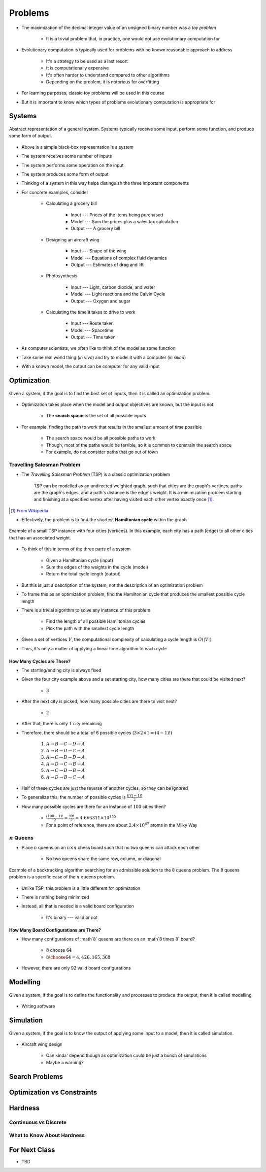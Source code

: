 ********
Problems
********

* The maximization of the decimal integer value of an unsigned binary number was a *toy problem*

    * It is a trivial problem that, in practice, one would not use evolutionary computation for


* Evolutionary computation is typically used for problems with no known reasonable approach to address

    * It's a strategy to be used as a last resort
    * It is computationally expensive
    * It's often harder to understand compared to other algorithms
    * Depending on the problem, it is notorious for overfitting


* For learning purposes, classic toy problems will be used in this course
* But it is important to know which types of problems evolutionary computation is appropriate for



Systems
=======

.. figure:: system_box.png
    :width: 500 px
    :align: center

    Abstract representation of a general system. Systems typically receive some input, perform some function, and
    produce some form of output.


* Above is a simple black-box representation is a system
* The system receives some number of inputs
* The system performs some operation on the input
* The system produces some form of output

* Thinking of a system in this way helps distinguish the three important components

* For concrete examples, consider

    * Calculating a grocery bill

        * Input --- Prices of the items being purchased
        * Model --- Sum the prices plus a sales tax calculation
        * Output --- A grocery bill


    * Designing an aircraft wing

        * Input --- Shape of the wing
        * Model --- Equations of complex fluid dynamics
        * Output --- Estimates of drag and lift


    * Photosynthesis

        * Input --- Light, carbon dioxide, and water
        * Model --- Light reactions and the Calvin Cycle
        * Output --- Oxygen and sugar


    * Calculating the time it takes to drive to work

        * Input --- Route taken
        * Model --- Spacetime
        * Output --- Time taken



* As computer scientists, we often like to think of the model as some function
* Take some real world thing (*in vivo*) and try to model it with a computer (*in silico*)
* With a known model, the output can be computer for any valid input



Optimization
============

.. figure:: system_optimization.png
    :width: 500 px
    :align: center

    Given a system, if the goal is to find the best set of inputs, then it is called an optimization problem.


* Optimization takes place when the model and output objectives are known, but the input is not

    * The **search space** is the set of all possible inputs


* For example, finding the path to work that results in the smallest amount of time possible

    * The search space would be all possible paths to work
    * Though, most of the paths would be terrible, so it is common to constrain the search space
    * For example, do not consider paths that go out of town


Travelling Salesman Problem
---------------------------

* The *Travelling Salesman Problem* (TSP) is a classic optimization problem

    TSP can be modelled as an undirected weighted graph, such that cities are the graph's vertices, paths are the
    graph's edges, and a path's distance is the edge's weight. It is a minimization problem starting and finishing at a
    specified vertex after having visited each other vertex exactly once [#]_.

.. [#] `From Wikipedia <https://en.wikipedia.org/wiki/Travelling_salesman_problem#Description>`_


* Effectively, the problem is to find the shortest **Hamiltonian cycle** within the graph

.. figure:: tsp_example.png
    :width: 333 px
    :align: center
    :target: https://en.wikipedia.org/wiki/Travelling_salesman_problem

    Example of a small TSP instance with four cities (vertices). In this example, each city has a path (edge) to all
    other cities that has an associated weight.


* To think of this in terms of the three parts of a system

    * Given a Hamiltonian cycle (input)
    * Sum the edges of the weights in the cycle (model)
    * Return the total cycle length (output)


* But this is just a description of the system, not the description of an optimization problem
* To frame this as an optimization problem, find the Hamiltonian cycle that produces the smallest possible cycle length

* There is a trivial algorithm to solve any instance of this problem

    * Find the length of all possible Hamiltonian cycles
    * Pick the path with the smallest cycle length


* Given a set of vertices :math:`V`, the computational complexity of calculating a cycle length is :math:`O(|V|)`
* Thus, it's only a matter of applying a linear time algorithm to each cycle


How Many Cycles are There?
^^^^^^^^^^^^^^^^^^^^^^^^^^

* The starting/ending city is always fixed
* Given the four city example above and a set starting city, how many cities are there that could be visited next?

    * :math:`3`


* After the next city is picked, how many possible cities are there to visit next?

    * :math:`2`


* After that, there is only :math:`1` city remaining
* Therefore, there should be a total of 6 possible cycles (:math:`3 \times 2 \times 1 = (4 - 1)!`)

    #. :math:`A \rightarrow B \rightarrow C \rightarrow D \rightarrow A`
    #. :math:`A \rightarrow B \rightarrow D \rightarrow C \rightarrow A`
    #. :math:`A \rightarrow C \rightarrow B \rightarrow D \rightarrow A`
    #. :math:`A \rightarrow D \rightarrow C \rightarrow B \rightarrow A`
    #. :math:`A \rightarrow C \rightarrow D \rightarrow B \rightarrow A`
    #. :math:`A \rightarrow D \rightarrow B \rightarrow C \rightarrow A`


* Half of these cycles are just the reverse of another cycles, so they can be ignored
* To generalize this, the number of possible cycles is :math:`\frac{(|V|-1)!}{2}`

* How many possible cycles are there for an instance of :math:`100` cities then?

    * :math:`\frac{(100-1)!}{2} = \frac{99!}{2} = 4.666311\times10^{155}`
    * For a point of reference, there are about :math:`2.4\times10^{67}` atoms in the Milky Way


:math:`n` Queens
----------------

* Place :math:`n` queens on an :math:`n \times n` chess board such that no two queens can attack each other

    * No two queens share the same row, column, or diagonal


.. figure:: 8_queens_example.gif
    :width: 352 px
    :align: center
    :target: https://en.wikipedia.org/wiki/Eight_queens_puzzle

    Example of a backtracking algorithm searching for an admissible solution to the 8 queens problem. The 8 queens
    problem is a specific case of the :math:`n` queens problem.


* Unlike TSP, this problem is a little different for optimization
* There is nothing being minimized
* Instead, all that is needed is a valid board configuration

    * It's binary --- valid or not


How Many Board Configurations are There?
^^^^^^^^^^^^^^^^^^^^^^^^^^^^^^^^^^^^^^^^

* How many configurations of :math`8` queens are there on an :math`8 \times 8` board?

    * :math:`8` choose :math:`64`
    * :math:`{8 \choose 64} = 4,426,165,368`



* However, there are only 92 valid board configurations





Modelling
=========

.. figure:: system_modelling.png
    :width: 500 px
    :align: center

    Given a system, if the goal is to define the functionality and processes to produce the output, then it is called
    modelling.


* Writing software




Simulation
==========

.. figure:: system_simulation.png
    :width: 500 px
    :align: center

    Given a system, if the goal is to know the output of applying some input to a model, then it is called simulation.


* Aircraft wing design

    * Can kinda' depend though as optimization could be just a bunch of simulations
    * Maybe a warning?



Search Problems
===============


Optimization vs Constraints
===========================


Hardness
========


Continuous vs Discrete
----------------------


What to Know About Hardness
---------------------------


For Next Class
==============

* TBD
